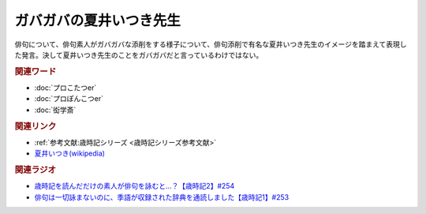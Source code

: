 ガバガバの夏井いつき先生
==========================================
.. glossary::
    ガバガバの夏井いつき先生 : か

俳句について、俳句素人がガバガバな添削をする様子について、俳句添削で有名な夏井いつき先生のイメージを踏まえて表現した発言。決して夏井いつき先生のことをガバガバだと言っているわけではない。

.. rubric:: 関連ワード

* :doc:`プロこたつer` 
* :doc:`プロぽんこつer` 
* :doc:`衒学斎` 

.. rubric:: 関連リンク

* :ref:`参考文献:歳時記シリーズ <歳時記シリーズ参考文献>`
* `夏井いつき(wikipedia) <https://ja.wikipedia.org/wiki/夏井いつき>`_ 

.. rubric:: 関連ラジオ

* `歳時記を読んだだけの素人が俳句を詠むと…？【歳時記2】#254`_
* `俳句は一切詠まないのに、季語が収録された辞典を通読しました【歳時記1】#253`_

.. _歳時記を読んだだけの素人が俳句を詠むと…？【歳時記2】#254: https://www.youtube.com/watch?v=QxZWJJFpL9c
.. _俳句は一切詠まないのに、季語が収録された辞典を通読しました【歳時記1】#253: https://www.youtube.com/watch?v=CI554nDXSbE
